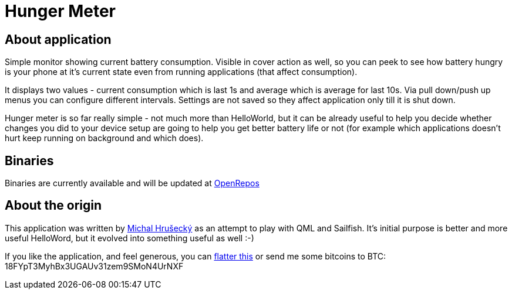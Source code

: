 Hunger Meter
============

About application
-----------------

Simple monitor showing current battery consumption. Visible in cover action as
well, so you can peek to see how battery hungry is your phone at it's current
state even from running applications (that affect consumption).

It displays two values - current consumption which is last 1s and average which
is average for last 10s. Via pull down/push up menus you can configure
different intervals. Settings are not saved so they affect application only
till it is shut down.

Hunger meter is so far really simple - not much more than HelloWorld, but it
can be already useful to help you decide whether changes you did to your
device setup are going to help you get better battery life or not (for example
which applications doesn't hurt keep running on background and which does).

Binaries
--------

Binaries are currently available and will be updated at
https://openrepos.net/node/5041/[OpenRepos]

About the origin
----------------

This application was written by http://michal.hrusecky.net[Michal Hrušecký] as
an attempt to play with QML and Sailfish. It's initial purpose is better and
more useful HelloWord, but it evolved into something useful as well :-)

If you like the application, and feel generous, you can
https://flattr.com/submit/auto?user_id=miska&url=https%3A%2F%2Fgithub.com%2Fmiska%2FHungerMeter[flatter this]
or send me some bitcoins to BTC: 18FYpT3MyhBx3UGAUv31zem9SMoN4UrNXF
